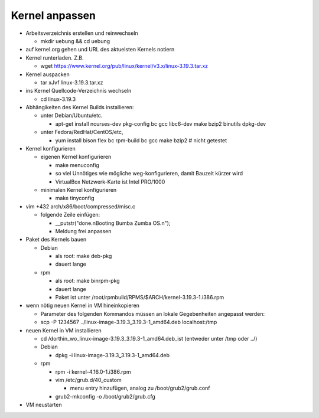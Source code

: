 Kernel anpassen
===============
* Arbeitsverzeichnis erstellen und reinwechseln

  * mkdir uebung && cd uebung

* auf kernel.org gehen und URL des aktuelsten Kernels notiern
* Kernel runterladen. Z.B.

  * wget https://www.kernel.org/pub/linux/kernel/v3.x/linux-3.19.3.tar.xz

* Kernel auspacken

  * tar xJvf linux-3.19.3.tar.xz

* ins Kernel Quellcode-Verzeichnis wechseln

  * cd linux-3.19.3

* Abhängikeiten des Kernel Builds installieren:

  * unter Debian/Ubuntu/etc.

    * apt-get install ncurses-dev pkg-config bc gcc libc6-dev make bzip2 binutils dpkg-dev

  * unter Fedora/RedHat/CentOS/etc,

    * yum install bison flex bc rpm-build bc gcc make bzip2 # nicht getestet

* Kernel konfigurieren

  * eigenen Kernel konfigurieren

    * make menuconfig
    * so viel Unnötiges wie mögliche weg-konfigurieren, damit Bauzeit kürzer wird
    * VirtualBox Netzwerk-Karte ist Intel PRO/1000

  * minimalen Kernel konfigurieren

    * make tinyconfig

* vim +432 arch/x86/boot/compressed/misc.c

  * folgende Zeile einfügen:

    * __putstr("done.\nBooting Bumba Zumba OS.\n");
    * Meldung frei anpassen

* Paket des Kernels bauen

  * Debian

    * als root: make deb-pkg
    * dauert lange

  * rpm

    * als root: make binrpm-pkg
    * dauert lange
    * Paket ist unter /root/rpmbuild/RPMS/$ARCH/kernel-3.19.3-1.i386.rpm

* wenn nötig neuen Kernel in VM hineinkopieren

  * Parameter des folgenden Kommandos müssen an lokale Gegebenheiten
    angepasst werden:

  * scp -P 1234567 ../linux-image-3.19.3_3.19.3-1_amd64.deb localhost:/tmp

* neuen Kernel in VM installieren

  * cd /dorthin_wo_linux-image-3.19.3_3.19.3-1_amd64.deb_ist
    (entweder unter /tmp oder ../)

  * Debian

    * dpkg -i linux-image-3.19.3_3.19.3-1_amd64.deb

  * rpm

    * rpm -i kernel-4.16.0-1.i386.rpm
    * vim /etc/grub.d/40_custom

      * menu entry hinzufügen, analog zu /boot/grub2/grub.conf

    * grub2-mkconfig -o /boot/grub2/grub.cfg

* VM neustarten
